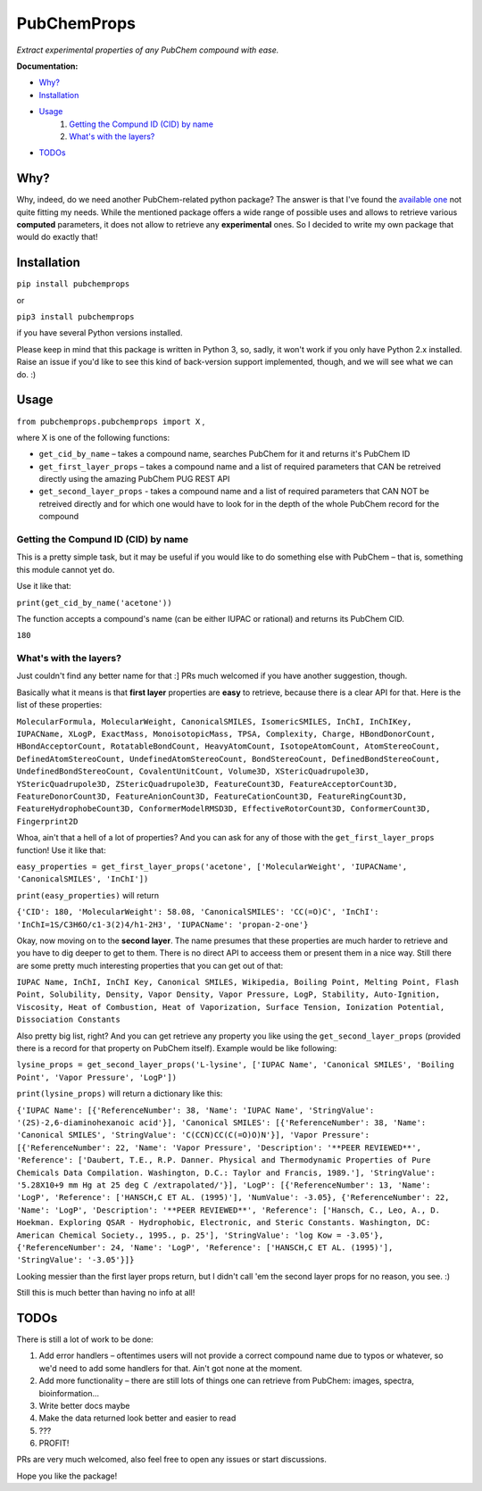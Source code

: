 ************
PubChemProps
************

*Extract experimental properties of any PubChem compound with ease.*

**Documentation:**

- `Why?`_
- `Installation`_
- `Usage`_
    #. `Getting the Compund ID (CID) by name`_
    #. `What's with the layers?`_
- `TODOs`_

=====
Why?
=====

Why, indeed, do we need another PubChem-related python package? The answer is that I've found the `available one`__ not quite fitting my needs. While the mentioned package offers a wide range of possible uses and allows to retrieve various **computed** parameters, it does not allow to retrieve any **experimental** ones. So I decided to write my own package that would do exactly that!

__ https://pypi.python.org/pypi/PubChemPy/1.0.4

======
Installation
======

``pip install pubchemprops``

or

``pip3 install pubchemprops``

if you have several Python versions installed.

Please keep in mind that this package is written in Python 3, so, sadly, it won't work if you only have Python 2.x installed. Raise an issue if you'd like to see this kind of back-version support implemented, though, and we will see what we can do. :)

=======
Usage
=======
``from pubchemprops.pubchemprops import X`` ,

where X is one of the following functions:

- ``get_cid_by_name`` – takes a compound name, searches PubChem for it and returns it's PubChem ID
- ``get_first_layer_props`` – takes a compound name and a list of required parameters that CAN be retreived directly using the amazing PubChem PUG REST API
- ``get_second_layer_props`` - takes a compound name and a list of required parameters that CAN NOT be retreived directly and for which one would have to look for in the depth of the whole PubChem record for the compound

------------------------------------
Getting the Compund ID (CID) by name
------------------------------------

This is a pretty simple task, but it may be useful if you would like to do something else with PubChem – that is, something this module cannot yet do.

Use it like that: 

``print(get_cid_by_name('acetone'))``

The function accepts a compound's name (can be either IUPAC or rational) and returns its PubChem CID. 

``180``

-----------------------
What's with the layers?
-----------------------

Just couldn't find any better name for that :] PRs much welcomed if you have another suggestion, though.

Basically what it means is that **first layer** properties are **easy** to retrieve, because there is a clear API for that. Here is the list of these properties: 

``MolecularFormula, MolecularWeight, CanonicalSMILES, IsomericSMILES, InChI, InChIKey, IUPACName, XLogP, ExactMass, MonoisotopicMass, TPSA, Complexity, Charge, HBondDonorCount, HBondAcceptorCount, RotatableBondCount, HeavyAtomCount, IsotopeAtomCount, AtomStereoCount, DefinedAtomStereoCount, UndefinedAtomStereoCount, BondStereoCount, DefinedBondStereoCount, UndefinedBondStereoCount, CovalentUnitCount, Volume3D, XStericQuadrupole3D, YStericQuadrupole3D, ZStericQuadrupole3D, FeatureCount3D, FeatureAcceptorCount3D, FeatureDonorCount3D, FeatureAnionCount3D, FeatureCationCount3D, FeatureRingCount3D, FeatureHydrophobeCount3D, ConformerModelRMSD3D, EffectiveRotorCount3D, ConformerCount3D, Fingerprint2D``

Whoa, ain't that a hell of a lot of properties? And you can ask for any of those with the ``get_first_layer_props`` function! Use it like that:

``easy_properties = get_first_layer_props('acetone', ['MolecularWeight', 'IUPACName', 'CanonicalSMILES', 'InChI'])``

``print(easy_properties)`` will return

``{'CID': 180, 'MolecularWeight': 58.08, 'CanonicalSMILES': 'CC(=O)C', 'InChI': 'InChI=1S/C3H6O/c1-3(2)4/h1-2H3', 'IUPACName': 'propan-2-one'}``

Okay, now moving on to the **second layer**. The name presumes that these properties are much harder to retrieve and you have to dig deeper to get to them. There is no direct API to acceess them or present them in a nice way. Still there are some pretty much interesting properties that you can get out of that:

``IUPAC Name, InChI, InChI Key, Canonical SMILES, Wikipedia, Boiling Point, Melting Point, Flash Point, Solubility, Density, Vapor Density, Vapor Pressure, LogP, Stability, Auto-Ignition, Viscosity, Heat of Combustion, Heat of Vaporization, Surface Tension, Ionization Potential, Dissociation Constants``

Also pretty big list, right? And you can get retrieve any property you like using the ``get_second_layer_props`` (provided there is a record for that property on PubChem itself). Example would be like following:

``lysine_props = get_second_layer_props('L-lysine', ['IUPAC Name', 'Canonical SMILES', 'Boiling Point', 'Vapor Pressure', 'LogP'])``

``print(lysine_props)`` will return a dictionary like this:

``{'IUPAC Name': [{'ReferenceNumber': 38, 'Name': 'IUPAC Name', 'StringValue': '(2S)-2,6-diaminohexanoic acid'}], 'Canonical SMILES': [{'ReferenceNumber': 38, 'Name': 'Canonical SMILES', 'StringValue': 'C(CCN)CC(C(=O)O)N'}], 'Vapor Pressure': [{'ReferenceNumber': 22, 'Name': 'Vapor Pressure', 'Description': '**PEER REVIEWED**', 'Reference': ['Daubert, T.E., R.P. Danner. Physical and Thermodynamic Properties of Pure Chemicals Data Compilation. Washington, D.C.: Taylor and Francis, 1989.'], 'StringValue': '5.28X10+9 mm Hg at 25 deg C /extrapolated/'}], 'LogP': [{'ReferenceNumber': 13, 'Name': 'LogP', 'Reference': ['HANSCH,C ET AL. (1995)'], 'NumValue': -3.05}, {'ReferenceNumber': 22, 'Name': 'LogP', 'Description': '**PEER REVIEWED**', 'Reference': ['Hansch, C., Leo, A., D. Hoekman. Exploring QSAR - Hydrophobic, Electronic, and Steric Constants. Washington, DC: American Chemical Society., 1995., p. 25'], 'StringValue': 'log Kow = -3.05'}, {'ReferenceNumber': 24, 'Name': 'LogP', 'Reference': ['HANSCH,C ET AL. (1995)'], 'StringValue': '-3.05'}]}``

Looking messier than the first layer props return, but I didn't call 'em the second layer props for no reason, you see. :)

Still this is much better than having no info at all!

=====
TODOs
=====

There is still a lot of work to be done:

1. Add error handlers – oftentimes users will not provide a correct compound name due to typos or whatever, so we'd need to add some handlers for that. Ain't got none at the moment.
2. Add more functionality – there are still lots of things one can retrieve from PubChem: images, spectra, bioinformation... 
3. Write better docs maybe
4. Make the data returned look better and easier to read
5. ???
6. PROFIT!

PRs are very much welcomed, also feel free to open any issues or start discussions. 

Hope you like the package!
